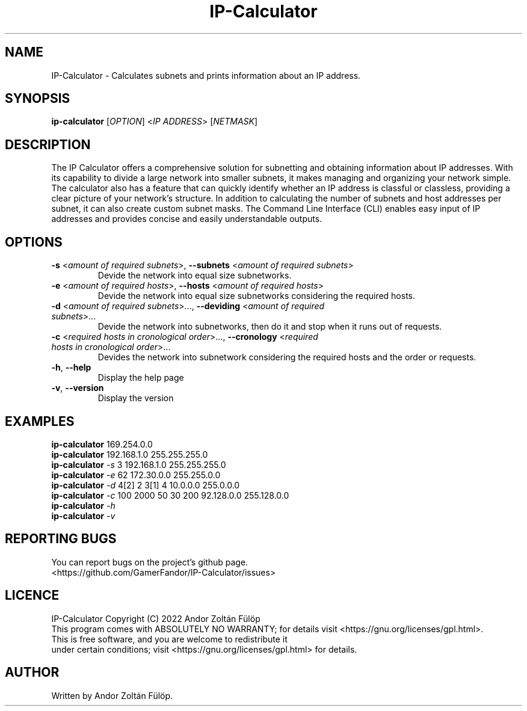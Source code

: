 .TH IP-Calculator 1
.SH NAME
IP-Calculator \- Calculates subnets and prints information about an IP address.
.SH SYNOPSIS
.B ip-calculator
[\fI\,OPTION\/\fR] <\fI\,IP ADDRESS\/\fR> [\fI\,NETMASK\/\fR]
.SH DESCRIPTION
The IP Calculator offers a comprehensive solution for subnetting and obtaining information about IP addresses. With its capability to divide a large network into smaller subnets, it makes managing and organizing your network simple. The calculator also has a feature that can quickly identify whether an IP address is classful or classless, providing a clear picture of your network's structure. In addition to calculating the number of subnets and host addresses per subnet, it can also create custom subnet masks. The Command Line Interface (CLI) enables easy input of IP addresses and provides concise and easily understandable outputs.
.SH OPTIONS
.TP
\fB\-s\fR <\fIamount of required subnets\fR>, \fB\-\-subnets\fR <\fIamount of required subnets\fR>
Devide the network into equal size subnetworks.
.TP
\fB\-e\fR <\fIamount of required hosts\fR>, \fB\-\-hosts\fR <\fIamount of required hosts\fR>
Devide the network into equal size subnetworks considering the required hosts.
.TP
\fB\-d\fR <\fIamount of required subnets\fR>..., \fB\-\-deviding\fR <\fIamount of required subnets\fR>...
Devide the network into subnetworks, then do it and stop when it runs out of requests.
.TP
\fB\-c\fR <\fIrequired hosts in cronological order\fR>..., \fB\-\-cronology\fR <\fIrequired hosts in cronological order\fR>...
Devides the network into subnetwork considering the required hosts and the order or requests.
.TP
\fB\-h\fR, \fB\-\-help\fR
Display the help page
.TP
\fB\-v\fR, \fB\-\-version\fR
Display the version
.SH EXAMPLES
.B ip-calculator
169.254.0.0
.br
.B ip-calculator
192.168.1.0
255.255.255.0
.br
.B ip-calculator
\fI\-s\fR
3
192.168.1.0
255.255.255.0
.br
.B ip-calculator
\fI\-e\fR
62
172.30.0.0
255.255.0.0
.br
.B ip-calculator
\fI\-d\fR
4[2] 2 3[1] 4
10.0.0.0
255.0.0.0
.br
.B ip-calculator
\fI\-c\fR
100 2000 50 30 200
92.128.0.0
255.128.0.0
.br
.B ip-calculator
\fI\-h\fR
.br
.B ip-calculator
\fI\-v\fR
.SH REPORTING BUGS
You can report bugs on the project's github page.
.br
<https://github.com/GamerFandor/IP-Calculator/issues>
.SH LICENCE
IP-Calculator Copyright (C) 2022 Andor Zoltán Fülöp
.br
This program comes with ABSOLUTELY NO WARRANTY; for details visit <https://gnu.org/licenses/gpl.html>.
.br
This is free software, and you are welcome to redistribute it
.br
under certain conditions; visit <https://gnu.org/licenses/gpl.html> for details.
.SH AUTHOR
Written by Andor Zoltán Fülöp. 